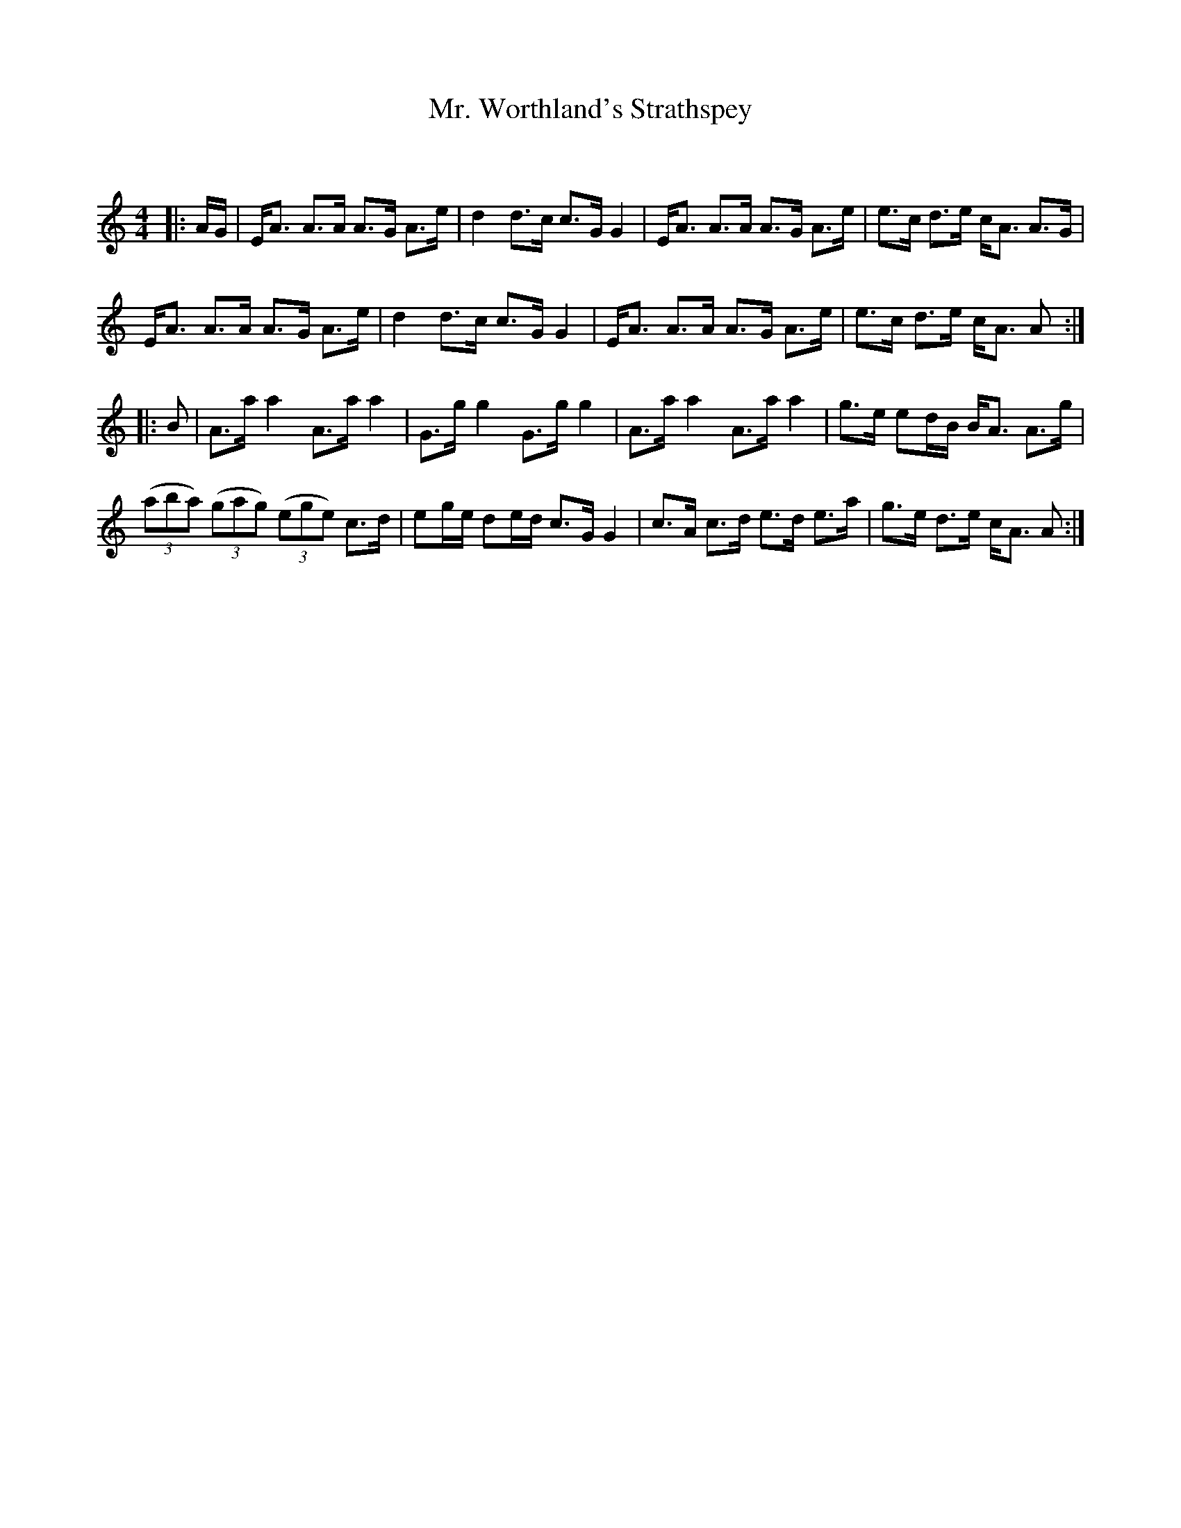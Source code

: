X:1
T: Mr. Worthland's Strathspey
C:
R:Strathspey
Q: 128
K:Am
M:4/4
L:1/16
|:AG|EA3 A3A A3G A3e|d4 d3c c3G G4|EA3 A3A A3G A3e|e3c d3e cA3 A3G|
EA3 A3A A3G A3e|d4 d3c c3G G4|EA3 A3A A3G A3e|e3c d3e cA3 A2:|
|:B2|A3a a4 A3a a4|G3g g4 G3g g4|A3a a4 A3a a4|g3e e2dB BA3 A3g|
((3a2b2a2) ((3g2a2g2) ((3e2g2e2) c3d|e2ge d2ed c3G G4|c3A c3d e3d e3a|g3e d3e cA3 A2:|
